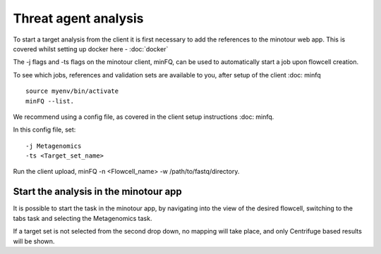 #####################
Threat agent analysis
#####################

To start a target analysis from the client it is first necessary to add the references to the minotour web app. This is covered whilst setting up docker here - :doc:`docker`

The -j flags and -ts flags on the minotour client, minFQ, can be used to automatically start a job upon flowcell creation.

To see which jobs, references and validation sets are available to you, after setup of the client :doc: minfq ::

    source myenv/bin/activate
    minFQ --list.

We recommend using a config file, as covered in the client setup instructions :doc: minfq.

In this config file, set::

    -j Metagenomics
    -ts <Target_set_name>

Run the client upload, minFQ -n <Flowcell_name> -w /path/to/fastq/directory.

--------------------------------------
Start the analysis in the minotour app
--------------------------------------

It is possible to start the task in the minotour app, by navigating into the view of the desired flowcell, switching to the tabs task and selecting the Metagenomics task.

If a target set is not selected from the second drop down, no mapping will take place, and only Centrifuge based results will be shown.